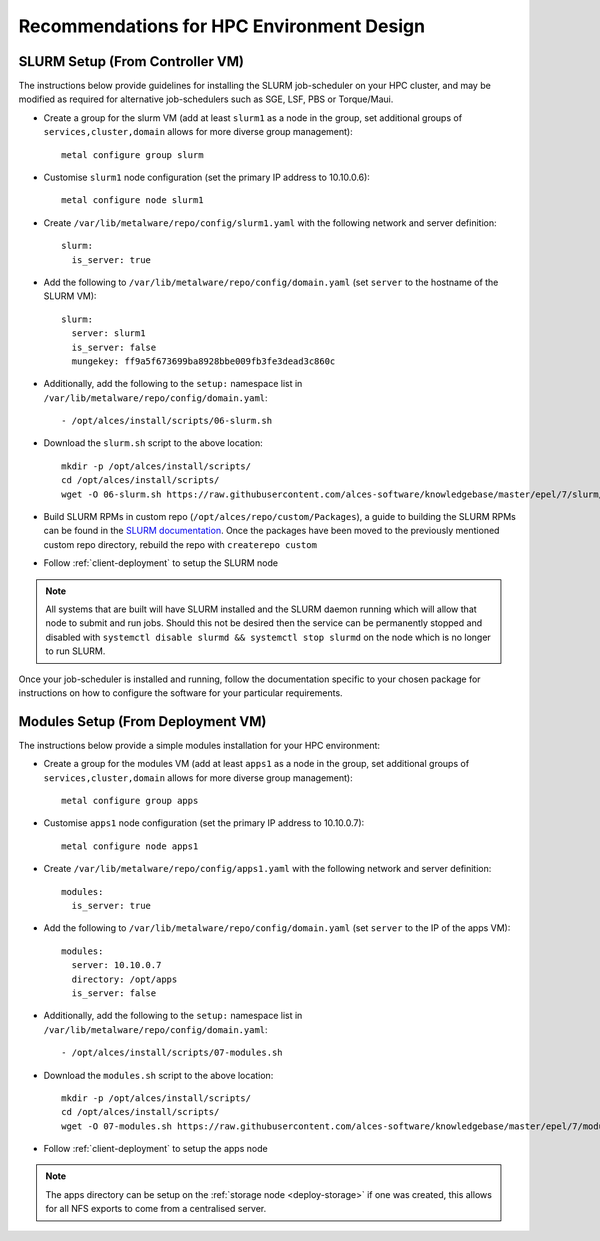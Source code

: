 .. _hpc-environment-guidelines:

Recommendations for HPC Environment Design
==========================================

SLURM Setup (From Controller VM)
--------------------------------

The instructions below provide guidelines for installing the SLURM job-scheduler on your HPC cluster, and may be modified as required for alternative job-schedulers such as SGE, LSF, PBS or Torque/Maui. 

- Create a group for the slurm VM (add at least ``slurm1`` as a node in the group, set additional groups of ``services,cluster,domain`` allows for more diverse group management)::

    metal configure group slurm
    
- Customise ``slurm1`` node configuration (set the primary IP address to 10.10.0.6)::

    metal configure node slurm1

- Create ``/var/lib/metalware/repo/config/slurm1.yaml`` with the following network and server definition::

    slurm:
      is_server: true

- Add the following to ``/var/lib/metalware/repo/config/domain.yaml`` (set ``server`` to the hostname of the SLURM VM)::

    slurm:
      server: slurm1
      is_server: false
      mungekey: ff9a5f673699ba8928bbe009fb3fe3dead3c860c

- Additionally, add the following to the ``setup:`` namespace list in ``/var/lib/metalware/repo/config/domain.yaml``::

    - /opt/alces/install/scripts/06-slurm.sh

- Download the ``slurm.sh`` script to the above location::

    mkdir -p /opt/alces/install/scripts/
    cd /opt/alces/install/scripts/
    wget -O 06-slurm.sh https://raw.githubusercontent.com/alces-software/knowledgebase/master/epel/7/slurm/slurm.sh

- Build SLURM RPMs in custom repo (``/opt/alces/repo/custom/Packages``), a guide to building the SLURM RPMs can be found in the `SLURM documentation <https://slurm.schedmd.com/quickstart_admin.html>`_. Once the packages have been moved to the previously mentioned custom repo directory, rebuild the repo with ``createrepo custom``

- Follow :ref:`client-deployment` to setup the SLURM node

.. note:: All systems that are built will have SLURM installed and the SLURM daemon running which will allow that node to submit and run jobs. Should this not be desired then the service can be permanently stopped and disabled with ``systemctl disable slurmd && systemctl stop slurmd`` on the node which is no longer to run SLURM.

Once your job-scheduler is installed and running, follow the documentation specific to your chosen package for instructions on how to configure the software for your particular requirements. 


Modules Setup (From Deployment VM)
----------------------------------

The instructions below provide a simple modules installation for your HPC environment:

- Create a group for the modules VM (add at least ``apps1`` as a node in the group, set additional groups of ``services,cluster,domain`` allows for more diverse group management)::

    metal configure group apps
    
- Customise ``apps1`` node configuration (set the primary IP address to 10.10.0.7)::

    metal configure node apps1

- Create ``/var/lib/metalware/repo/config/apps1.yaml`` with the following network and server definition::

    modules:
      is_server: true

- Add the following to ``/var/lib/metalware/repo/config/domain.yaml`` (set ``server`` to the IP of the apps VM)::

    modules:
      server: 10.10.0.7
      directory: /opt/apps
      is_server: false

- Additionally, add the following to the ``setup:`` namespace list in ``/var/lib/metalware/repo/config/domain.yaml``::

    - /opt/alces/install/scripts/07-modules.sh

- Download the ``modules.sh`` script to the above location::

    mkdir -p /opt/alces/install/scripts/
    cd /opt/alces/install/scripts/
    wget -O 07-modules.sh https://raw.githubusercontent.com/alces-software/knowledgebase/master/epel/7/modules/modules.sh
    
- Follow :ref:`client-deployment` to setup the apps node

.. note:: The apps directory can be setup on the :ref:`storage node <deploy-storage>` if one was created, this allows for all NFS exports to come from a centralised server.
    
